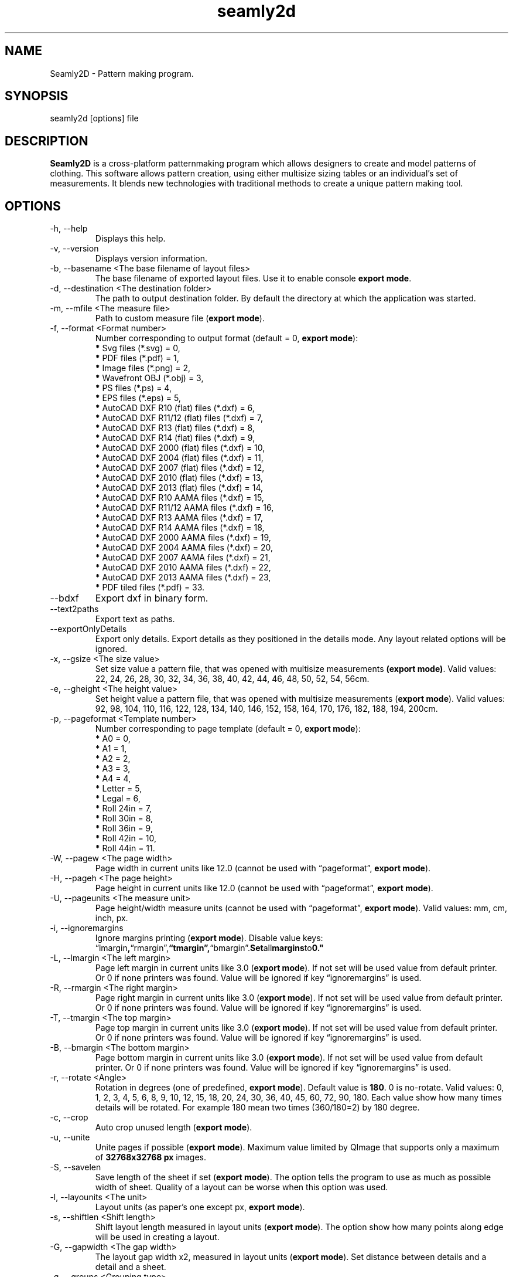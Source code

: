 .\" Manpage for seamly2d.
.\" Contact susan.spencer@gmail.com to correct errors.
.TH seamly2d 1 "10 March, 2017" "seamly2d man page"
.SH NAME
Seamly2D \- Pattern making program.
.SH SYNOPSIS
seamly2d [options] file
.SH DESCRIPTION
.B Seamly2D
is a cross-platform patternmaking program which allows designers 
to create and model patterns of clothing. This software allows pattern 
creation, using either multisize sizing tables or an individual’s set of 
measurements. It blends new technologies with traditional methods to create 
a unique pattern making tool.
.SH OPTIONS
.IP "-h, --help"
Displays this help.
.IP "-v, --version"
Displays version information.
.IP "-b, --basename <The base filename of layout files>"
.RB "The base filename of exported layout files. Use it to enable console " "export mode" "."
.IP "-d, --destination <The destination folder>"
The path to output destination folder. By default the directory at which the application was started.
.IP "-m, --mfile <The measure file>"
.RB "Path to custom measure file (" "export mode" ")."
.IP "-f, --format <Format number>" 
.RB "Number corresponding to output format (default = 0, " "export mode" "):" 
.RS 
.BR "*" " Svg files (*.svg) = 0,"
.RE
.RS 
.BR "*" " PDF files (*.pdf) = 1,"
.RE
.RS 
.BR "*" " Image files (*.png) = 2,"
.RE
.RS 
.BR "*" " Wavefront OBJ (*.obj) = 3,"
.RE
.RS 
.BR "*" " PS files (*.ps) = 4,"
.RE
.RS 
.BR "*" " EPS files (*.eps) = 5,"
.RE
.RS 
.BR "*" " AutoCAD DXF R10 (flat) files (*.dxf) = 6,"
.RE
.RS
.BR "*" " AutoCAD DXF R11/12 (flat) files (*.dxf) = 7,"
.RE
.RS
.BR "*" " AutoCAD DXF R13 (flat) files (*.dxf) = 8,"
.RE
.RS
.BR "*" " AutoCAD DXF R14 (flat) files (*.dxf) = 9,"
.RE
.RS
.BR "*" " AutoCAD DXF 2000 (flat) files (*.dxf) = 10,"
.RE
.RS
.BR "*" " AutoCAD DXF 2004 (flat) files (*.dxf) = 11,"
.RE
.RS
.BR "*" " AutoCAD DXF 2007 (flat) files (*.dxf) = 12,"
.RE
.RS
.BR "*" " AutoCAD DXF 2010 (flat) files (*.dxf) = 13,"
.RE
.RS
.BR "*" " AutoCAD DXF 2013 (flat) files (*.dxf) = 14,"
.RE
.RS
.BR "*" " AutoCAD DXF R10 AAMA files (*.dxf) = 15,"
.RE
.RS
.BR "*" " AutoCAD DXF R11/12 AAMA files (*.dxf) = 16,"
.RE
.RS
.BR "*" " AutoCAD DXF R13 AAMA files (*.dxf) = 17,"
.RE
.RS
.BR "*" " AutoCAD DXF R14 AAMA files (*.dxf) = 18,"
.RE
.RS
.BR "*" " AutoCAD DXF 2000 AAMA files (*.dxf) = 19,"
.RE
.RS
.BR "*" " AutoCAD DXF 2004 AAMA files (*.dxf) = 20,"
.RE
.RS
.BR "*" " AutoCAD DXF 2007 AAMA files (*.dxf) = 21,"
.RE
.RS
.BR "*" " AutoCAD DXF 2010 AAMA files (*.dxf) = 22,"
.RE
.RS
.BR "*" " AutoCAD DXF 2013 AAMA files (*.dxf) = 23,"
.RE
.RS
.BR "*" " PDF tiled files (*.pdf) = 33."
.RE
.IP "--bdxf"
.RB "Export dxf in binary form."
.IP "--text2paths"
.RB "Export text as paths."
.IP "--exportOnlyDetails"
.RB "Export only details. Export details as they positioned in the details mode. Any layout related options will be ignored."
.IP "-x, --gsize <The size value>"
.RB "Set size value a pattern file, that was opened with multisize measurements " "(export mode)" ". Valid values: 22, 24, 26, 28, 30, 32, 34, 36, 38, 40, 42, 44, 46, 48, 50, 52, 54, 56cm."
.IP "-e, --gheight <The height value>"
.RB "Set height value a pattern file, that was opened with multisize measurements (" "export mode" "). Valid values: 92, 98, 104, 110, 116, 122, 128, 134, 140, 146, 152, 158, 164, 170, 176, 182, 188, 194, 200cm."
.IP "-p, --pageformat <Template number>"
.RB "Number corresponding to page  template (default = 0, " "export mode" "):"
.RS
.BR "*" " A0 = 0,"
.RE
.RS
.BR "*" " A1 = 1,"
.RE
.RS
.BR "*" " A2 = 2,"
.RE
.RS
.BR "*" " A3 = 3,"
.RE
.RS
.BR "*" " A4 = 4,"
.RE
.RS
.BR "*" " Letter = 5,"
.RE
.RS
.BR "*" " Legal = 6,"
.RE
.RS
.BR "*" " Roll 24in = 7,"
.RE
.RS
.BR "*" " Roll 30in = 8,"
.RE
.RS
.BR "*" " Roll 36in = 9,"
.RE
.RS
.BR "*" " Roll 42in = 10,"
.RE
.RS
.BR "*" " Roll 44in = 11."
.RE
.IP "-W, --pagew <The page width>"
.RB "Page width in current units like 12.0 (cannot be used with \*(lqpageformat\*(rq, " "export mode" ")."
.IP "-H, --pageh <The page height>"
.RB "Page height in current units like 12.0 (cannot be used with \*(lqpageformat\*(rq, " "export mode" ")."
.IP "-U, --pageunits <The measure unit>"
.RB "Page height/width measure units (cannot be used with \*(lqpageformat\*(rq, " "export mode" "). Valid values: mm, cm, inch, px."
.IP "-i, --ignoremargins"
.RB "Ignore margins printing (" "export mode" "). Disable value keys: \*(lqlmargin", \*(lqrmargin\*(rq, \*(lqtmargin\*(rq, \*(lqbmargin\*(rq. Set all margins to 0."
.IP "-L, --lmargin <The left margin>"
.RB "Page left margin in current units like 3.0 (" "export mode" "). If not set will be used value from default printer. Or 0 if none printers was found. Value will be ignored if key \*(lqignoremargins\*(rq is used."
.IP "-R, --rmargin <The right margin>"
.RB "Page right margin in current units like 3.0 (" "export mode" "). If not set will be used value from default printer. Or 0 if none printers was found. Value will be ignored if key \*(lqignoremargins\*(rq is used."
.IP "-T, --tmargin <The top margin>"
.RB "Page top margin in current units like 3.0 (" "export mode" "). If not set will be used value from default printer. Or 0 if none printers was found. Value will be ignored if key \*(lqignoremargins\*(rq is used."
.IP "-B, --bmargin <The bottom margin>"
.RB "Page bottom margin in current units like 3.0 (" "export mode" "). If not set will be used value from default printer. Or 0 if none printers was found. Value will be ignored if key \*(lqignoremargins\*(rq is used."
.IP "-r, --rotate <Angle>"
.RB "Rotation in degrees (one of predefined, " "export mode" "). Default value is " "180" ". 0 is no-rotate. Valid values: 0, 1, 2, 3, 4, 5, 6, 8, 9, 10, 12, 15, 18, 20, 24, 30, 36, 40, 45, 60, 72, 90, 180. Each value show how many times details will be rotated. For example 180 mean two times (360/180=2) by 180 degree."
.IP "-c, --crop"
.RB "Auto crop unused length (" "export mode" ")."
.IP "-u, --unite"
.RB "Unite pages if possible (" "export mode" "). Maximum value limited by QImage that supports only a maximum of " "32768x32768 px" " images."
.IP "-S, --savelen"
.RB "Save length of the sheet if set (" "export mode" "). The option tells the program to use as much as possible width of sheet. Quality of a layout can be worse when this option was used."
.IP "-l, --layounits <The unit>"
.RB "Layout units (as paper's one except px, " "export mode" ")."
.IP "-s, --shiftlen <Shift length>"
.RB "Shift layout length measured in layout units (" "export mode" "). The option show how many points along edge will be used in creating a layout."
.IP "-G, --gapwidth <The gap width>"
.RB "The layout gap width x2, measured in layout units (" "export mode" "). Set distance between details and a detail and a sheet."
.IP "-g, --groups <Grouping type>"
.RB "Sets layout groupping cases (" "export mode" "):"
.RS
.BR "*" " Three groups: big, middle, small = 0,"
.RE
.RS
.BR "*" " Two groups: big, small = 1,"
.RE
.RS
.BR "*" " Descending area = 2."
.RE
.IP "-t, --test"
Run the program in a test mode. The program in this mode loads a single pattern file and silently quit without showing the main window. The key have priority before key \*(lqbasename\*(rq.
.IP "--no-scaling"
.RB "Disable high dpi scaling. Call this option if has problem with scaling (by default scaling enabled). Alternatively you can use the QT_AUTO_SCREEN_SCALE_FACTOR=0 environment variable."
.IP Arguments: 
.I filename
\- a pattern file.
.SH AUTHOR
.RI "This  manual  page  was  written  by Roman Telezhynskyi <" dismine@gmail.com ">"
.SH "SEE ALSO"
.RB "Full " "User Manual" " is availiable at" 
.UR https://wiki.seamly2d.com
.UE

.BR tape (1)
